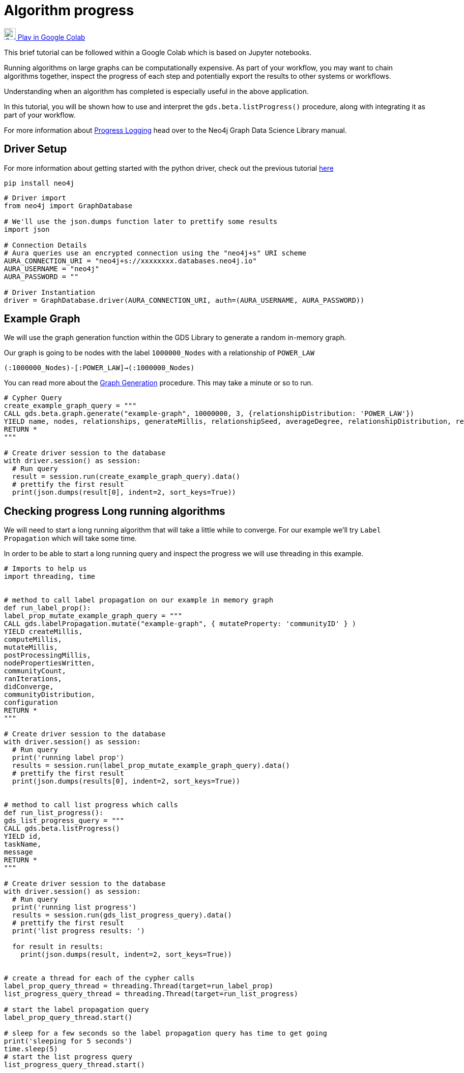 [[algorithm-progress]]
= Algorithm progress
:description: This page describes how to use monitor the algorithm progress.

https://colab.research.google.com/drive/1cz5o6LaEh7m3qsyO5ORBJGk7C-pfbq69?usp=sharing[image:colab.svg[Colab,24] Play in Google Colab]

This brief tutorial can be followed within a Google Colab which is based on Jupyter notebooks.

Running algorithms on large graphs can be computationally expensive. As part of your workflow, you may want to chain algorithms together, inspect the progress of each step and potentially export the results to other systems or workflows.

Understanding when an algorithm has completed is especially useful in the above application.

In this tutorial, you will be shown how to use and interpret the `gds.beta.listProgress()` procedure, along with integrating it as part of your workflow.

For more information about https://neo4j.com/docs/graph-data-science/current/common-usage/logging/#logging-progress-logging[Progress Logging] head over to the Neo4j Graph Data Science Library manual.

== Driver Setup

For more information about getting started with the python driver, check out the previous tutorial https://colab.research.google.com/drive/10XK5_fyNURb1u_gvD_lkt7qQvIxzAhnJ#scrollTo=lLi0tbsaaWnH[here]

[source, python]
----
pip install neo4j
----

[source, python]
----
# Driver import
from neo4j import GraphDatabase

# We'll use the json.dumps function later to prettify some results
import json

# Connection Details
# Aura queries use an encrypted connection using the "neo4j+s" URI scheme
AURA_CONNECTION_URI = "neo4j+s://xxxxxxxx.databases.neo4j.io"
AURA_USERNAME = "neo4j"
AURA_PASSWORD = ""

# Driver Instantiation
driver = GraphDatabase.driver(AURA_CONNECTION_URI, auth=(AURA_USERNAME, AURA_PASSWORD))
----

== Example Graph

We will use the graph generation function within the GDS Library to generate a random in-memory graph.

Our graph is going to be nodes with the label `1000000_Nodes` with a relationship of `POWER_LAW`

`(:1000000_Nodes)-[:POWER_LAW]->(:1000000_Nodes)`

You can read more about the https://neo4j.com/docs/graph-data-science/current/alpha-algorithms/graph-generation/#graph-generation[Graph Generation] procedure. This may take a minute or so to run.

[source, python]
----
# Cypher Query
create_example_graph_query = """
CALL gds.beta.graph.generate("example-graph", 10000000, 3, {relationshipDistribution: 'POWER_LAW'})
YIELD name, nodes, relationships, generateMillis, relationshipSeed, averageDegree, relationshipDistribution, relationshipProperty
RETURN *
"""

# Create driver session to the database
with driver.session() as session:
  # Run query
  result = session.run(create_example_graph_query).data()
  # prettify the first result
  print(json.dumps(result[0], indent=2, sort_keys=True))
----

== Checking progress Long running algorithms

We will need to start a long running algorithm that will take a little while to converge. For our example we'll try `Label Propagation` which will take some time.

In order to be able to start a long running query and inspect the progress we will use threading in this example.

[source, python]
----
# Imports to help us
import threading, time


# method to call label propagation on our example in memory graph
def run_label_prop():
label_prop_mutate_example_graph_query = """
CALL gds.labelPropagation.mutate("example-graph", { mutateProperty: 'communityID' } )
YIELD createMillis,
computeMillis,
mutateMillis,
postProcessingMillis,
nodePropertiesWritten,
communityCount,
ranIterations,
didConverge,
communityDistribution,
configuration
RETURN *
"""

# Create driver session to the database
with driver.session() as session:
  # Run query
  print('running label prop')
  results = session.run(label_prop_mutate_example_graph_query).data()
  # prettify the first result
  print(json.dumps(results[0], indent=2, sort_keys=True))


# method to call list progress which calls
def run_list_progress():
gds_list_progress_query = """
CALL gds.beta.listProgress()
YIELD id,
taskName,
message
RETURN *
"""

# Create driver session to the database
with driver.session() as session:
  # Run query
  print('running list progress')
  results = session.run(gds_list_progress_query).data()
  # prettify the first result
  print('list progress results: ')

  for result in results:
    print(json.dumps(result, indent=2, sort_keys=True))


# create a thread for each of the cypher calls
label_prop_query_thread = threading.Thread(target=run_label_prop)
list_progress_query_thread = threading.Thread(target=run_list_progress)

# start the label propagation query
label_prop_query_thread.start()

# sleep for a few seconds so the label propagation query has time to get going
print('sleeping for 5 seconds')
time.sleep(5)
# start the list progress query
list_progress_query_thread.start()

# block and wait for the threads to finish
list_progress_query_thread.join()
label_prop_query_thread.join()
----

== Clean-up the tutorial

To drop the example in-memory graph we created previously, you can use the `gds.graph.drop` procedure and specify the name of the graph we created (example-graph).

https://neo4j.com/docs/graph-data-science/current/management-ops/graph-catalog-ops/#graph-catalog-ops[]

[source, python]
----
delete_example_in_memory_graph_query = """
CALL gds.graph.drop("example-graph")
"""

with driver.session() as session:
  # Run query
  results = session.run(delete_example_in_memory_graph_query).data()

  print(json.dumps(results[0], indent=2, sort_keys=True))
----
